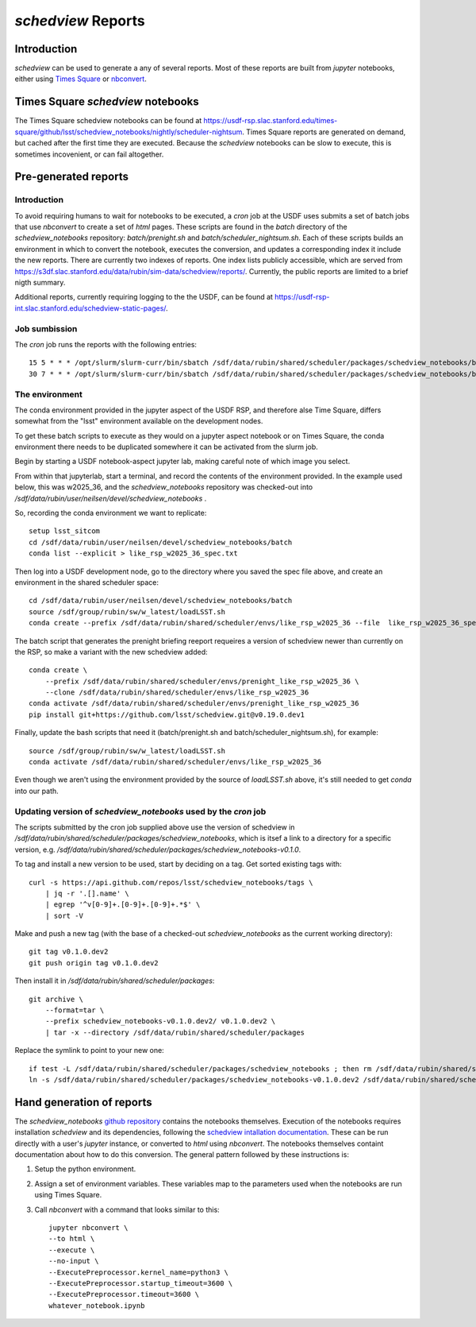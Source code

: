 ===================
`schedview` Reports
===================

Introduction
============

`schedview` can be used to generate a any of several reports.
Most of these reports are built from `jupyter` notebooks, either using `Times Square <https://rsp.lsst.io/v/usdfprod/guides/times-square/index.html>`__ or `nbconvert <https://nbconvert.readthedocs.io>`__.

Times Square `schedview` notebooks
==================================

The Times Square schedview notebooks can be found at `https://usdf-rsp.slac.stanford.edu/times-square/github/lsst/schedview_notebooks/nightly/scheduler-nightsum <https://usdf-rsp.slac.stanford.edu/times-square/github/lsst/schedview_notebooks/nightly/scheduler-nightsum>`__.
Times Square reports are generated on demand, but cached after the first time they are executed.
Because the `schedview` notebooks can be slow to execute, this is sometimes incovenient, or can fail altogether.

Pre-generated reports
=====================

Introduction
------------

To avoid requiring humans to wait for notebooks to be executed, a `cron` job at the USDF uses submits a set of batch jobs that use `nbconvert` to create a set of `html` pages.
These scripts are found in the `batch` directory of the `schedview_notebooks` repository: `batch/prenight.sh` and `batch/scheduler_nightsum.sh`.
Each of these scripts builds an environment in which to convert the notebook, executes the conversion, and updates a corresponding index it include the new reports.
There are currently two indexes of reports.
One index lists publicly accessible, which are served from `https://s3df.slac.stanford.edu/data/rubin/sim-data/schedview/reports/ <https://s3df.slac.stanford.edu/data/rubin/sim-data/schedview/reports/>`__.
Currently, the public reports are limited to a brief nigth summary.

Additional reports, currently requiring logging to the the USDF, can be found at `https://usdf-rsp-int.slac.stanford.edu/schedview-static-pages/ <https://usdf-rsp-int.slac.stanford.edu/schedview-static-pages/>`__.

Job sumbission
--------------

The `cron` job runs the reports with the following entries::

    15 5 * * * /opt/slurm/slurm-curr/bin/sbatch /sdf/data/rubin/shared/scheduler/packages/schedview_notebooks/batch/scheduler_nightsum.sh 2>&1 >> /sdf/data/rubin/shared/scheduler/schedview/scheduler_nightsum/scheduler_nightsum.out
    30 7 * * * /opt/slurm/slurm-curr/bin/sbatch /sdf/data/rubin/shared/scheduler/packages/schedview_notebooks/batch/prenight.sh 2>&1 >> /sdf/data/rubin/shared/scheduler/schedview/prenight/prenight.out

The environment
---------------

The conda environment provided in the jupyter aspect of the USDF RSP,
and therefore alse Time Square, differs somewhat from the "lsst" environment
available on the development nodes.

To get these batch scripts to execute as they would on a jupyter aspect
notebook or on Times Square, the conda environment there needs to be
duplicated somewhere it can be activated from the slurm job.

Begin by starting a USDF notebook-aspect jupyter lab, making careful note
of which image you select.

From within that jupyterlab, start a terminal, and record the contents
of the environment provided. In the example used below, this was w2025_36,
and the `schedview_notebooks` repository was checked-out into
`/sdf/data/rubin/user/neilsen/devel/schedview_notebooks` .

So, recording the conda environment we want to replicate::

    setup lsst_sitcom
    cd /sdf/data/rubin/user/neilsen/devel/schedview_notebooks/batch
    conda list --explicit > like_rsp_w2025_36_spec.txt

Then log into a USDF development node, go to the directory where
you saved the spec file above, and create an environment in the
shared scheduler space::

    cd /sdf/data/rubin/user/neilsen/devel/schedview_notebooks/batch
    source /sdf/group/rubin/sw/w_latest/loadLSST.sh
    conda create --prefix /sdf/data/rubin/shared/scheduler/envs/like_rsp_w2025_36 --file  like_rsp_w2025_36_spec.txt


The batch script that generates the prenight briefing reeport requeires a version of schedview newer than currently on the RSP, so make a variant with the new schedview added::

    conda create \
        --prefix /sdf/data/rubin/shared/scheduler/envs/prenight_like_rsp_w2025_36 \
        --clone /sdf/data/rubin/shared/scheduler/envs/like_rsp_w2025_36
    conda activate /sdf/data/rubin/shared/scheduler/envs/prenight_like_rsp_w2025_36
    pip install git+https://github.com/lsst/schedview.git@v0.19.0.dev1


Finally, update the bash scripts that need it (batch/prenight.sh and batch/scheduler_nightsum.sh),
for example::

    source /sdf/group/rubin/sw/w_latest/loadLSST.sh
    conda activate /sdf/data/rubin/shared/scheduler/envs/like_rsp_w2025_36

Even though we aren't using the environment provided by the source of `loadLSST.sh` above,
it's still needed to get `conda` into our path.


Updating version of `schedview_notebooks` used by the `cron` job
----------------------------------------------------------------

The scripts submitted by the cron job supplied above use the version of schedview in `/sdf/data/rubin/shared/scheduler/packages/schedview_notebooks`, which is itsef a link to a directory for a specific version, e.g. `/sdf/data/rubin/shared/scheduler/packages/schedview_notebooks-v0.1.0`.

To tag and install a new version to be used, start by deciding on a tag. Get sorted existing tags with::

    curl -s https://api.github.com/repos/lsst/schedview_notebooks/tags \
        | jq -r '.[].name' \
        | egrep '^v[0-9]+.[0-9]+.[0-9]+.*$' \
        | sort -V

Make and push a new tag (with the base of a checked-out `schedview_notebooks` as the current working directory)::

    git tag v0.1.0.dev2
    git push origin tag v0.1.0.dev2

Then install it in `/sdf/data/rubin/shared/scheduler/packages`::

    git archive \
        --format=tar \
        --prefix schedview_notebooks-v0.1.0.dev2/ v0.1.0.dev2 \
        | tar -x --directory /sdf/data/rubin/shared/scheduler/packages

Replace the symlink to point to your new one::

    if test -L /sdf/data/rubin/shared/scheduler/packages/schedview_notebooks ; then rm /sdf/data/rubin/shared/scheduler/packages/schedview_notebooks ; fi
    ln -s /sdf/data/rubin/shared/scheduler/packages/schedview_notebooks-v0.1.0.dev2 /sdf/data/rubin/shared/scheduler/packages/schedview_notebooks

Hand generation of reports
==========================

The `schedview_notebooks` `github repository <https://github.com/lsst/schedview_notebooks/>`__ contains the notebooks themselves.
Execution of the notebooks requires installation `schedview` and its dependencies, following the `schedview intallation documentation <https://schedview.lsst.io/installation.html>`__.
These can be run directly with a user's `jupyter` instance, or converted to `html` using `nbconvert`.
The notebooks themselves containt documentation about how to do this conversion.
The general pattern followed by these instructions is:

#. Setup the python environment.
#. Assign a set of environment variables. These variables map to the parameters used when the notebooks are run using Times Square.
#. Call `nbconvert` with a command that looks similar to this::

    jupyter nbconvert \
    --to html \
    --execute \
    --no-input \
    --ExecutePreprocessor.kernel_name=python3 \
    --ExecutePreprocessor.startup_timeout=3600 \
    --ExecutePreprocessor.timeout=3600 \
    whatever_notebook.ipynb
